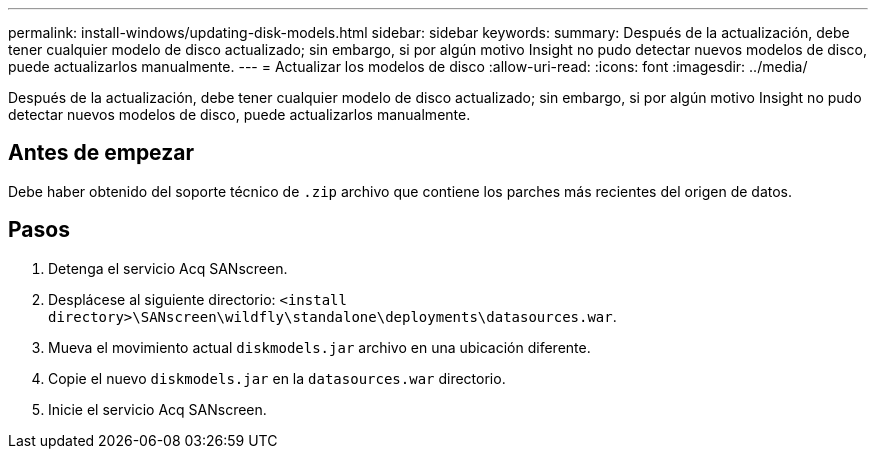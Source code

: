 ---
permalink: install-windows/updating-disk-models.html 
sidebar: sidebar 
keywords:  
summary: Después de la actualización, debe tener cualquier modelo de disco actualizado; sin embargo, si por algún motivo Insight no pudo detectar nuevos modelos de disco, puede actualizarlos manualmente. 
---
= Actualizar los modelos de disco
:allow-uri-read: 
:icons: font
:imagesdir: ../media/


[role="lead"]
Después de la actualización, debe tener cualquier modelo de disco actualizado; sin embargo, si por algún motivo Insight no pudo detectar nuevos modelos de disco, puede actualizarlos manualmente.



== Antes de empezar

Debe haber obtenido del soporte técnico de `.zip` archivo que contiene los parches más recientes del origen de datos.



== Pasos

. Detenga el servicio Acq SANscreen.
. Desplácese al siguiente directorio: `<install directory>\SANscreen\wildfly\standalone\deployments\datasources.war`.
. Mueva el movimiento actual `diskmodels.jar` archivo en una ubicación diferente.
. Copie el nuevo `diskmodels.jar` en la `datasources.war` directorio.
. Inicie el servicio Acq SANscreen.

